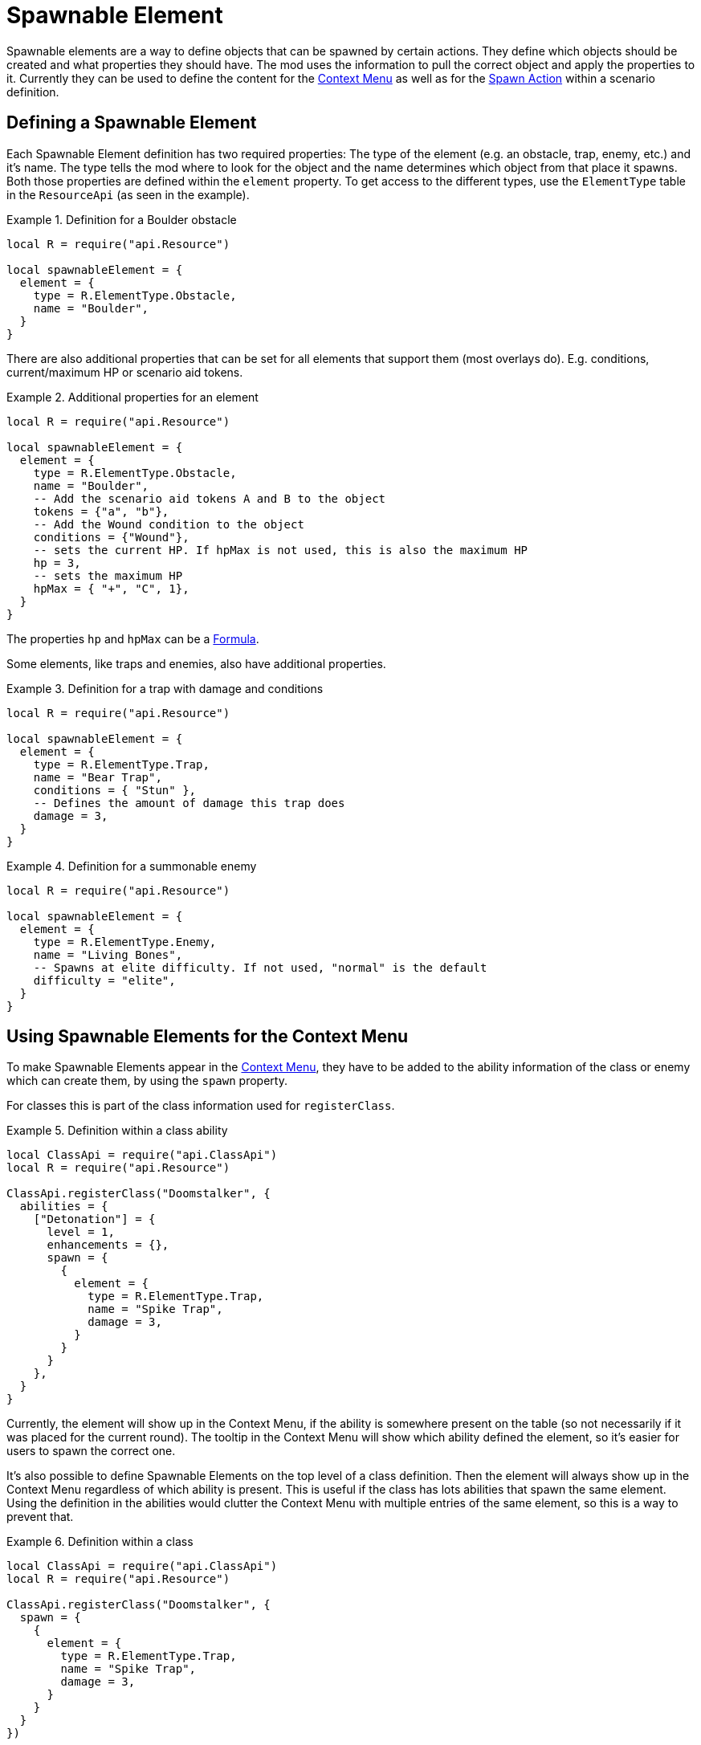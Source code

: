 = Spawnable Element

Spawnable elements are a way to define objects that can be spawned by certain actions.
They define which objects should be created and what properties they should have.
The mod uses the information to pull the correct object and apply the properties to it.
Currently they can be used to define the content for the xref:1.3@mod:ROOT:contextMenu.adoc[Context Menu] as well as for the xref:common/action.adoc#_spawn[Spawn Action] within a scenario definition.

== Defining a Spawnable Element

Each Spawnable Element definition has two required properties: The type of the element (e.g. an obstacle, trap, enemy, etc.) and it's name.
The type tells the mod where to look for the object and the name determines which object from that place it spawns.
Both those properties are defined within the `element` property.
To get access to the different types, use the `ElementType` table in the `ResourceApi` (as seen in the example).

.Definition for a Boulder obstacle
====
[source,lua]
----
local R = require("api.Resource")

local spawnableElement = {
  element = {
    type = R.ElementType.Obstacle,
    name = "Boulder",
  }
}
----
====

There are also additional properties that can be set for all elements that support them (most overlays do).
E.g. conditions, current/maximum HP or scenario aid tokens.

.Additional properties for an element
====
[source,lua]
----
local R = require("api.Resource")

local spawnableElement = {
  element = {
    type = R.ElementType.Obstacle,
    name = "Boulder",
    -- Add the scenario aid tokens A and B to the object
    tokens = {"a", "b"},
    -- Add the Wound condition to the object
    conditions = {"Wound"},
    -- sets the current HP. If hpMax is not used, this is also the maximum HP
    hp = 3,
    -- sets the maximum HP
    hpMax = { "+", "C", 1},
  }
}
----
====

The properties `hp` and `hpMax` can be a xref:common/formula.adoc[Formula].

Some elements, like traps and enemies, also have additional properties.

.Definition for a trap with damage and conditions
====
[source,lua]
----
local R = require("api.Resource")

local spawnableElement = {
  element = {
    type = R.ElementType.Trap,
    name = "Bear Trap",
    conditions = { "Stun" },
    -- Defines the amount of damage this trap does
    damage = 3,
  }
}
----
====

.Definition for a summonable enemy
====
[source,lua]
----
local R = require("api.Resource")

local spawnableElement = {
  element = {
    type = R.ElementType.Enemy,
    name = "Living Bones",
    -- Spawns at elite difficulty. If not used, "normal" is the default
    difficulty = "elite",
  }
}
----
====

== Using Spawnable Elements for the Context Menu

To make Spawnable Elements appear in the xref:1.3@mod:ROOT:contextMenu.adoc[Context Menu], they have to be added to the ability information of the class or enemy which can create them, by using the `spawn` property.

For classes this is part of the class information used for `registerClass`.

.Definition within a class ability
====
[source,lua]
----
local ClassApi = require("api.ClassApi")
local R = require("api.Resource")

ClassApi.registerClass("Doomstalker", {
  abilities = {
    ["Detonation"] = {
      level = 1,
      enhancements = {},
      spawn = {
        {
          element = {
            type = R.ElementType.Trap,
            name = "Spike Trap",
            damage = 3,
          }
        }
      }
    },
  }
}
----
====
Currently, the element will show up in the Context Menu, if the ability is somewhere present on the table (so not necessarily if it was placed for the current round).
The tooltip in the Context Menu will show which ability defined the element, so it's easier for users to spawn the correct one.

It's also possible to define Spawnable Elements on the top level of a class definition.
Then the element will always show up in the Context Menu regardless of which ability is present.
This is useful if the class has lots abilities that spawn the same element.
Using the definition in the abilities would clutter the Context Menu with multiple entries of the same element, so this is a way to prevent that.

.Definition within a class
====
[source,lua]
----
local ClassApi = require("api.ClassApi")
local R = require("api.Resource")

ClassApi.registerClass("Doomstalker", {
  spawn = {
    {
      element = {
        type = R.ElementType.Trap,
        name = "Spike Trap",
        damage = 3,
      }
    }
  }
})
----
====

For enemies this is done in the ability deck definition used for `registerEnemyAbilityDeck`.

.Definition within an enemy ability deck
====
[source,lua]
----
local EnemyApi = require("api.EnemyApi")
local R = require("api.Resource")

EnemyApi.registerEnemyAbilityDeck("Archer", {
  abilities = {
    [7] = {
      image = "...",
      spawn = {
        {
          element = {
            type = R.ElementType.Trap,
            name = "Spike Trap",
            damage = 3,
          },
        }
      },
    },
----
====

Defining the elements for bosses works the same, though they use a different API.

.Definition within a boss
====
[source,lua]
----
local EnemyApi = require("api.EnemyApi")
local R = require("api.Resource")

EnemyApi.registerBossEnemy("Human Commander", {
  icon = "...",
  spawn = {
    {
      element = {
        type = R.ElementType.Enemy,
        name = "City Guard",
      },
    },
    {
      element = {
        type = R.ElementType.Enemy,
        name = "City Archer",
      },
    },
  }
})  
----
====

NOTE: In all instances above, the `spawn` property is a list of elements, so its possible to put multiple elements in there (as can be seen in the boss example).
Be sure to use the correct number of nesting levels of `{ }` even when using only 1 element.

== Adding actions
In addition to the `element` property, Spawnable Elements also have an optional `action` property, where you can define xref:common/action.adoc[Actions].

This can be useful, when using the xref:common/action.adoc#_spawn[Spawn Action] in a scenario definition.
E.g. there are scenarios with secret rooms that get revealed when a button is pressed.
The button creates a door object to the new secret room, by using the Spawn Action.
The `action` within the Spawnable Element then defines, that the newly spawned door object will really have the "Open" button attached to it.
Otherwise it would just be a token.

.Definition of an overlay that also acts as a door
====
[source,lua]
----
local spawnableElement = {
  element = {
    type = Scenario.OverlayType.Door, 
    name = "Stone Door Horizontal",
  },
  action = { 
    -- open Room 2 and 6 of the scenario, when the button is pressed
    rooms = {6, 2} 
  },
},
----
====

While this is currently only used in scenario definitions, it's also possible to use that feature for the objects in the Context Menu (a class that can spawn doors, how cool would that be?).


== Defining the placement of the new object

The final property of a Spawnable Element is the `placement` property.
This is used to determine where and at what rotation the new object will be spawned at.
Is has two properties `position` and `rotation`, which each take a 3 dimensional vector of the absolute position/rotation within TTS.

.Defining the placement of an object
====
[source,lua]
----
local spawnableElement = {
  element = {
    type = Scenario.OverlayType.Door, 
    name = "Stone Door Horizontal",
  },
  action = { 
    rooms = {6, 2} 
  },
  placement = { 
    position = { -3.03, 1.77, 21.00},
    rotation = { 0, 210, 0 },
  },  
},
----
====

When using the element for the xref:1.3@mod:ROOT:contextMenu.adoc[Context Menu] this property is not required and actually ignored, because spawning from the Context Menu has it's own logic to determine the position for the object.

To easily get that information, after you placed an object somewhere on the table, use the xref:dev:ROOT:commandLine.adoc#_get_position[Command Line], to print it to the screen (and the Atom console, where you can easily copy it from).
